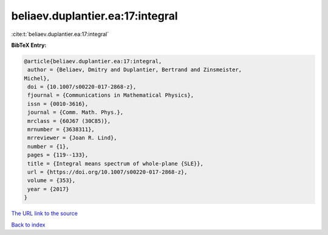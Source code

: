 beliaev.duplantier.ea:17:integral
=================================

:cite:t:`beliaev.duplantier.ea:17:integral`

**BibTeX Entry:**

.. code-block:: bibtex

   @article{beliaev.duplantier.ea:17:integral,
    author = {Beliaev, Dmitry and Duplantier, Bertrand and Zinsmeister,
   Michel},
    doi = {10.1007/s00220-017-2868-z},
    fjournal = {Communications in Mathematical Physics},
    issn = {0010-3616},
    journal = {Comm. Math. Phys.},
    mrclass = {60J67 (30C85)},
    mrnumber = {3638311},
    mrreviewer = {Joan R. Lind},
    number = {1},
    pages = {119--133},
    title = {Integral means spectrum of whole-plane {SLE}},
    url = {https://doi.org/10.1007/s00220-017-2868-z},
    volume = {353},
    year = {2017}
   }
`The URL link to the source <ttps://doi.org/10.1007/s00220-017-2868-z}>`_


`Back to index <../By-Cite-Keys.html>`_

